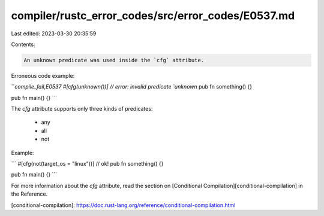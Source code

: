 compiler/rustc_error_codes/src/error_codes/E0537.md
===================================================

Last edited: 2023-03-30 20:35:59

Contents:

.. code-block:: md

    An unknown predicate was used inside the `cfg` attribute.

Erroneous code example:

```compile_fail,E0537
#[cfg(unknown())] // error: invalid predicate `unknown`
pub fn something() {}

pub fn main() {}
```

The `cfg` attribute supports only three kinds of predicates:

 * any
 * all
 * not

Example:

```
#[cfg(not(target_os = "linux"))] // ok!
pub fn something() {}

pub fn main() {}
```

For more information about the `cfg` attribute, read the section on
[Conditional Compilation][conditional-compilation] in the Reference.

[conditional-compilation]: https://doc.rust-lang.org/reference/conditional-compilation.html


